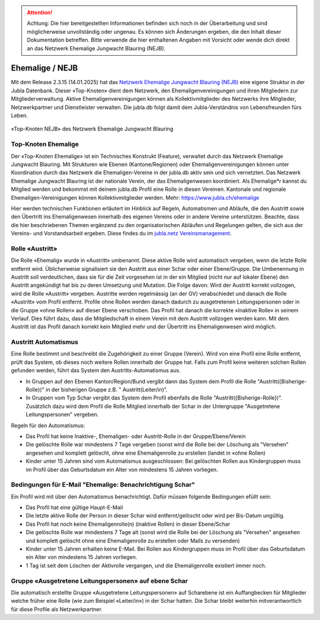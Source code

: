 

.. attention:: Achtung: Die hier bereitgestellten Informationen befinden sich noch in der Überarbeitung und sind möglicherweise unvollständig oder ungenau. Es können sich Änderungen ergeben, die den Inhalt dieser Dokumentation betreffen. Bitte verwende die hier enthaltenen Angaben mit Vorsicht oder wende dich direkt an das Netzwerk Ehemalige Jungwacht Blauring (NEJB).

===============
Ehemalige / NEJB
===============

Mit dem Release 2.3.15 (14.01.2025) hat das `Netzwerk Ehemalige Jungwacht Blauring (NEJB) <https://www.jubla.ch/ueber-die-jubla/ehemalige/netzwerk>`_ eine eigene Struktur in der Jubla Datenbank. Dieser «Top-Knoten» dient dem Netzwerk, den Ehemaligenvereinigungen und ihren Mitgliedern zur Mitgliederverwaltung. Aktive Ehemaligenvereinigungen können als Kollektivmitglieder des Netzwerks ihre Mitglieder, Netzwerkpartner und Dienstleister verwalten. Die jubla.db folgt damit dem Jubla-Verständnis von Lebensfreunden fürs Leben. 

.. figure:: /media/ehemalige/ehemalige_top-knoten.png
    :name: Ansicht der Top-Knoten Jubla Schweiz und Netzwerk Ehemalige Jungwacht Blauring (NEJB)

«Top-Knoten NEJB» des Netzwerk Ehemalige Jungwacht Blauring



Top-Knoten Ehemalige 
===============

Der «Top-Knoten Ehemalige» ist ein Technisches Konstrukt (Feature), verwaltet durch das Netzwerk Ehemalige Jungwacht Blauring. Mit Strukturen wie Ebenen (Kantone/Regionen) oder Ehemaligenvereinigungen können unter Koordination durch das Netzwerk die Ehemaligen-Vereine in der jubla.db aktiv sein und sich vernetzten. Das Netzwerk Ehemalige Jungwacht Blauring ist der nationale Verein, der das Ehemaligenwesen koordiniert. Als Ehemalige*r kannst du Mitglied werden und bekommst mit deinem jubla.db Profil eine Rolle in diesen Vereinen. Kantonale und regionale Ehemaligen-Vereinigungen können Kollektivmitglieder werden. Mehr: https://www.jubla.ch/ehemalige   

Hier werden technischen Funktionen erläutert im Hinblick auf Regeln, Automatismen und Abläufe, die den Austritt sowie den Übertritt ins Ehemaligenwesen innerhalb des eigenen Vereins oder in andere Vereine unterstützen.
Beachte, dass die hier beschriebenen Themen ergänzend zu den organisatorischen Abläufen und Regelungen gelten, die sich aus der Vereins- und Vorstandsarbeit ergeben. Diese findes du im `jubla.netz Vereinsmanagement <https://jubla.atlassian.net/wiki/x/DYArRg>`_.



Rolle «Austritt»
===============

Die Rolle «Ehemalig» wurde in «Austritt» umbenannt. Diese aktive Rolle wird automatisch vergeben, wenn die letzte Rolle entfernt wird. Üblicherweise signalisiert sie den Austritt aus einer Schar oder einer Ebene/Gruppe. Die Umbenennung in Austritt soll verdeutlichen, dass sie für die Zeit vorgesehen ist in der ein Mitglied (nicht nur auf lokaler Ebene) den Austritt angekündigt hat bis zu deren Umsetzung und Mutation. Die Folge davon: Wird der Austritt korrekt vollzogen, wird die Rolle «Austritt» vergeben. Austritte werden regelmässig (an der GV) verabschiedet und danach die Rolle «Austritt» vom Profil entfernt. Profile ohne Rollen werden danach dadurch zu ausgetretenen Leitungspersonen oder in die Gruppe «ohne Rollen» auf dieser Ebene verschoben. Das Profil hat danach die korrekte «Inaktive Rolle» in seinem Verlauf. Dies führt dazu, dass die Mitgliedschaft in einem Verein mit dem Austritt vollzogen werden kann. Mit dem Austritt ist das Profil danach korrekt kein Mitglied mehr und der Übertritt ins Ehemaligenwesen wird möglich.


Austritt Automatismus
===============


Eine Rolle bestimmt und beschreibt die Zugehörigkeit zu einer Gruppe (Verein). Wird von eine Profil eine Rolle entfernt, prüft das System, ob dieses noch weitere Rollen innerhalb der Gruppe hat. Falls zum Profil keine weiteren solchen Rollen gefunden werden, führt das System den Austritts-Automatismus aus.

- In Gruppen auf den Ebenen Kanton/Region/Bund vergibt dann das System dem Profil die Rolle "Austritt({Bisherige-Rolle})" in der bisherigen Gruppe z.B. " Austritt(Leiter/in)”.
- In Gruppen vom Typ Schar vergibt das System dem Profil ebenfalls die Rolle "Austritt({Bisherige-Rolle})". Zusätzlich dazu wird dem Profil die Rolle Mitglied innerhalb der Schar in der Untergruppe "Ausgetretene Leitungspersonen" vergeben. 

Regeln für den Automatismus:

- Das Profil hat keine Inaktive-, Ehemaligen- oder Austritt-Rolle in der Gruppe/Ebene/Verein
- Die gelöschte Rolle war mindestens 7 Tage vergeben (sonst wird die Rolle bei der Löschung als "Versehen" angesehen und komplett gelöscht, ohne eine Ehemaligenrolle zu erstellen (landet in «ohne Rollen)
- Kinder unter 15 Jahren sind vom Automatismus ausgeschlossen: Bei gelöschten Rollen aus Kindergruppen muss im Profil über das Geburtsdatum ein Alter von mindestens 15 Jahren vorliegen. 



Bedingungen für E-Mail "Ehemalige: Benachrichtigung Schar" 
===============

Ein Profil wird mit über den Automatismus benachrichtigt. Dafür müssen folgende Bedingungen efüllt sein:

- Das Profil hat eine gültige Haupt-E-Mail   
- Die letzte aktive Rolle der Person in dieser Schar wird entfernt/gelöscht oder wird per Bis-Datum ungültig.   
- Das Profil hat noch keine Ehemaligenrolle(n) (inaktive Rollen) in dieser Ebene/Schar
- Die gelöschte Rolle war mindestens 7 Tage alt (sonst wird die Rolle bei der Löschung als "Versehen" angesehen und komplett gelöscht ohne eine Ehemaligenrolle zu erstellen oder Mails zu versenden) 
- Kinder unter 15 Jahren erhalten keine E-Mail. Bei Rollen aus Kindergruppen muss im Profil über das Geburtsdatum ein Alter von mindestens 15 Jahren vorliegen. 
- 1 Tag ist seit dem Löschen der Aktivrolle vergangen, und die Ehemaligenrolle existiert immer noch. 




Gruppe «Ausgetretene Leitungspersonen» auf ebene Schar
===============

Die automatisch erstellte Gruppe «Ausgetretene Leitungspersonen» auf Scharebene ist ein Auffangbecken für Mitglieder welche früher eine Rolle (wie zum Beispiel «Leiter/in») in der Schar hatten. Die Schar bleibt weiterhin mitverantwortlich für diese Profile als Netzwerkpartner. 

